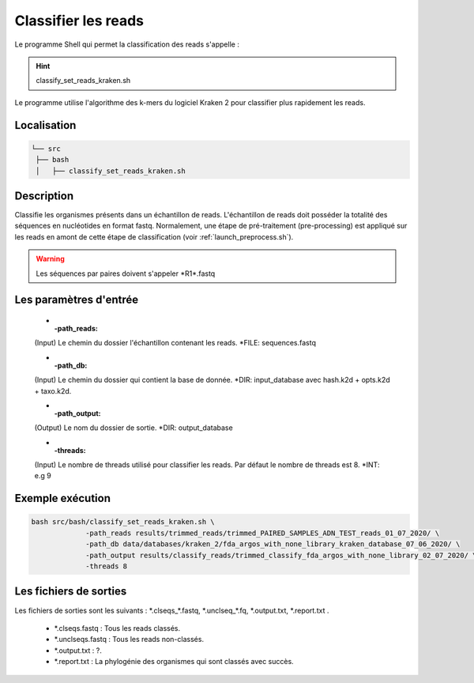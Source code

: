 ﻿Classifier les reads
====================

Le programme Shell qui permet la classification des reads s'appelle :

.. hint::
   classify_set_reads_kraken.sh

Le programme utilise l'algorithme des k-mers du logiciel Kraken 2 pour classifier plus rapidement les reads.

Localisation
************

.. code-block:: sh

   └── src
    ├── bash
    │   ├── classify_set_reads_kraken.sh

Description
***********

Classifie les organismes présents dans un échantillon de reads. L'échantillon de reads doit posséder la totalité des séquences en nucléotides en format fastq. Normalement, une étape de pré-traitement (pre-processing) est appliqué sur les reads en amont de cette étape de classification (voir :ref:`launch_preprocess.sh`).

.. warning::
   Les séquences par paires doivent s'appeler \*R1\*.fastq

Les paramètres d'entrée
***********************

   * :-path_reads:

   (Input) Le chemin du dossier l'échantillon contenant les reads.                 \*FILE: sequences.fastq

   * :-path_db:

   (Input)  Le chemin du dossier qui contient la base de donnée.
   \*DIR: input_database avec hash.k2d + opts.k2d + taxo.k2d.

   * :-path_output:

   (Output) Le nom du dossier de sortie.                                            \*DIR: output_database
   
   * :-threads:

   (Input) Le nombre de threads utilisé pour classifier les reads. Par défaut le nombre de threads est 8.                \*INT: e.g 9

Exemple exécution
*******************

.. code-block:: sh

   bash src/bash/classify_set_reads_kraken.sh \
                -path_reads results/trimmed_reads/trimmed_PAIRED_SAMPLES_ADN_TEST_reads_01_07_2020/ \
                -path_db data/databases/kraken_2/fda_argos_with_none_library_kraken_database_07_06_2020/ \
                -path_output results/classify_reads/trimmed_classify_fda_argos_with_none_library_02_07_2020/ \
                -threads 8


Les fichiers de sorties
***********************

Les fichiers de sorties sont les suivants : \*.clseqs\_\*.fastq, \*.unclseq_*.fq, \*.output.txt, \*.report.txt .

   * \*.clseqs.fastq : Tous les reads classés.
   * \*.unclseqs.fastq : Tous les reads non-classés.
   * \*.output.txt : ?.
   * \*.report.txt : La phylogénie des organismes qui sont classés avec succès.
   
